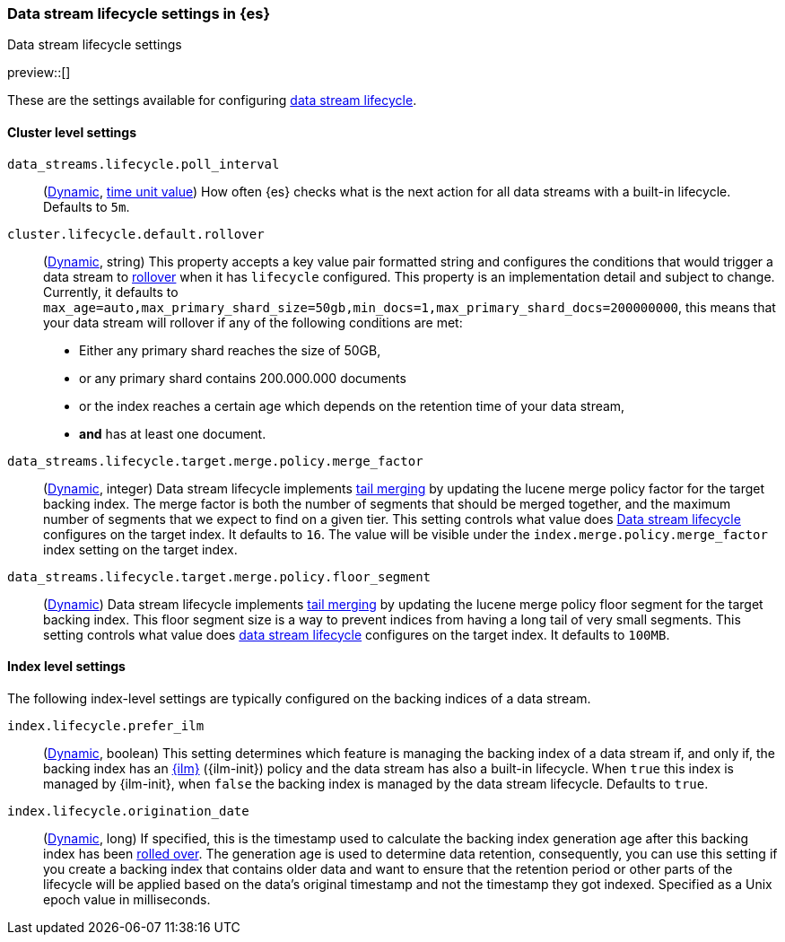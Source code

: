[role="xpack"]
[[data-stream-lifecycle-settings]]
=== Data stream lifecycle settings in {es}
[subs="attributes"]
++++
<titleabbrev>Data stream lifecycle settings</titleabbrev>
++++

preview::[]

These are the settings available for configuring <<data-stream-lifecycle, data stream lifecycle>>.

==== Cluster level settings

[[data-streams-lifecycle-poll-interval]]
`data_streams.lifecycle.poll_interval`::
(<<dynamic-cluster-setting,Dynamic>>, <<time-units, time unit value>>)
How often {es} checks what is the next action for all data streams with a built-in lifecycle. Defaults to `5m`.

[[cluster-lifecycle-default-rollover]]
`cluster.lifecycle.default.rollover`::
(<<dynamic-cluster-setting,Dynamic>>, string)
This property accepts a key value pair formatted string and configures the conditions that would trigger a data stream
to <<index-rollover,rollover>> when it has `lifecycle` configured. This property is an implementation detail and subject to
change. Currently, it defaults to `max_age=auto,max_primary_shard_size=50gb,min_docs=1,max_primary_shard_docs=200000000`,
this means that your data stream will rollover if any of the following conditions are met:

* Either any primary shard reaches the size of 50GB,
* or any primary shard contains 200.000.000 documents
* or the index reaches a certain age which depends on the retention time of your data stream,
* **and** has at least one document.

[[data-streams-lifecycle-target-merge-factor]]
`data_streams.lifecycle.target.merge.policy.merge_factor`::
(<<dynamic-cluster-setting,Dynamic>>, integer)
Data stream lifecycle implements <<data-stream-lifecycle-tail-merge, tail merging>> by
updating the lucene merge policy factor for the target backing index. The merge factor 
is both the number of segments that should be merged together, and the maximum number 
of segments that we expect to find on a given tier.
This setting controls what value does <<data-stream-lifecycle, Data stream lifecycle>>
configures on the target index. It defaults to `16`. 
The value will be visible under the `index.merge.policy.merge_factor` index setting 
on the target index.

[[data-streams-lifecycle-target-floor-segment]]
`data_streams.lifecycle.target.merge.policy.floor_segment`::
(<<dynamic-cluster-setting,Dynamic>>)
Data stream lifecycle implements <<data-stream-lifecycle-tail-merge, tail merging>> by
updating the lucene merge policy floor segment for the target backing index. This floor 
segment size is a way to prevent indices from having a long tail of very small segments. 
This setting controls what value does <<data-stream-lifecycle, data stream lifecycle>>
configures on the target index. It defaults to `100MB`.

==== Index level settings
The following index-level settings are typically configured on the backing indices of a data stream.

[[index-lifecycle-prefer-ilm]]
`index.lifecycle.prefer_ilm`::
(<<indices-update-settings,Dynamic>>, boolean)
This setting determines which feature is managing the backing index of a data stream if, and only if, the backing index
has an <<index-lifecycle-management,{ilm}>> ({ilm-init}) policy and the data stream has also a built-in lifecycle. When
`true` this index is managed by {ilm-init}, when `false` the backing index is managed by the data stream lifecycle.
Defaults to `true`.

[[index-data-stream-lifecycle-origination-date]]
`index.lifecycle.origination_date`::
(<<indices-update-settings,Dynamic>>, long)
If specified, this is the timestamp used to calculate the backing index generation age after this backing index has been
<<index-rollover,rolled over>>. The generation age is used to determine data retention, consequently, you can use this
setting if you create a backing index that contains older data and want to ensure that the retention period or
other parts of the lifecycle will be applied based on the data's original timestamp and not the timestamp they got
indexed. Specified as a Unix epoch value in milliseconds.
